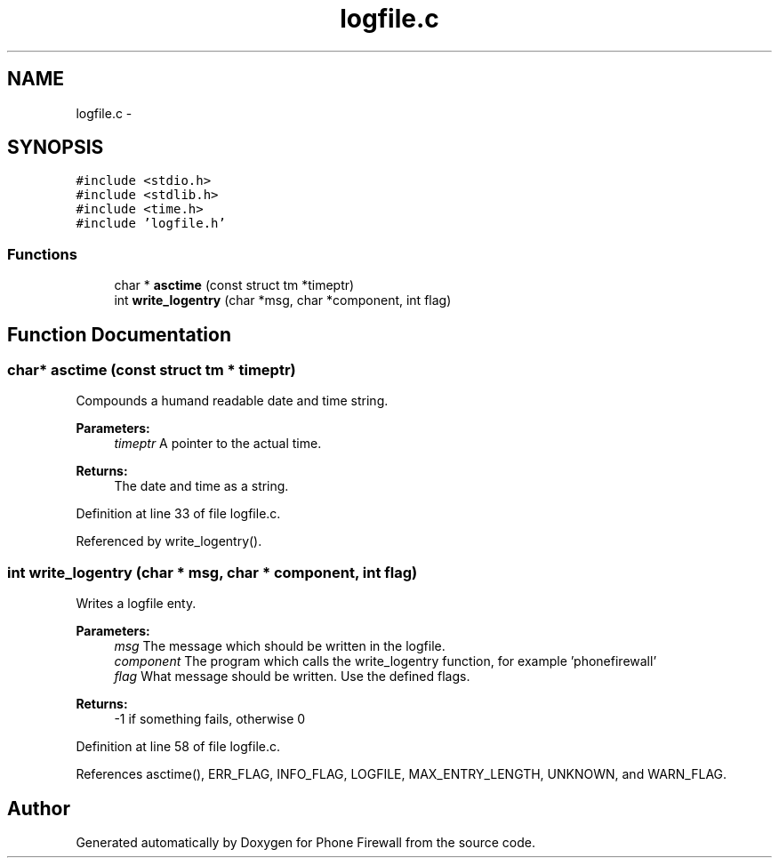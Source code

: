.TH "logfile.c" 3 "6 Nov 2008" "Version v0.01" "Phone Firewall" \" -*- nroff -*-
.ad l
.nh
.SH NAME
logfile.c \- 
.SH SYNOPSIS
.br
.PP
\fC#include <stdio.h>\fP
.br
\fC#include <stdlib.h>\fP
.br
\fC#include <time.h>\fP
.br
\fC#include 'logfile.h'\fP
.br

.SS "Functions"

.in +1c
.ti -1c
.RI "char * \fBasctime\fP (const struct tm *timeptr)"
.br
.ti -1c
.RI "int \fBwrite_logentry\fP (char *msg, char *component, int flag)"
.br
.in -1c
.SH "Function Documentation"
.PP 
.SS "char* asctime (const struct tm * timeptr)"
.PP
Compounds a humand readable date and time string.
.PP
\fBParameters:\fP
.RS 4
\fItimeptr\fP A pointer to the actual time.
.RE
.PP
\fBReturns:\fP
.RS 4
The date and time as a string. 
.RE
.PP

.PP
Definition at line 33 of file logfile.c.
.PP
Referenced by write_logentry().
.SS "int write_logentry (char * msg, char * component, int flag)"
.PP
Writes a logfile enty.
.PP
\fBParameters:\fP
.RS 4
\fImsg\fP The message which should be written in the logfile. 
.br
\fIcomponent\fP The program which calls the write_logentry function, for example 'phonefirewall' 
.br
\fIflag\fP What message should be written. Use the defined flags.
.RE
.PP
\fBReturns:\fP
.RS 4
-1 if something fails, otherwise 0 
.RE
.PP

.PP
Definition at line 58 of file logfile.c.
.PP
References asctime(), ERR_FLAG, INFO_FLAG, LOGFILE, MAX_ENTRY_LENGTH, UNKNOWN, and WARN_FLAG.
.SH "Author"
.PP 
Generated automatically by Doxygen for Phone Firewall from the source code.
